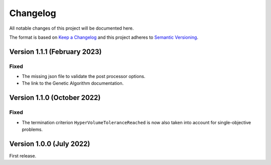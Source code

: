 ..
    Copyright 2021 IRT Saint Exupéry, https://www.irt-saintexupery.com

    This work is licensed under the Creative Commons Attribution-ShareAlike 4.0
    International License. To view a copy of this license, visit
    http://creativecommons.org/licenses/by-sa/4.0/ or send a letter to Creative
    Commons, PO Box 1866, Mountain View, CA 94042, USA.

..
   Changelog titles are:
   - Added for new features.
   - Changed for changes in existing functionality.
   - Deprecated for soon-to-be removed features.
   - Removed for now removed features.
   - Fixed for any bug fixes.
   - Security in case of vulnerabilities.

Changelog
=========

All notable changes of this project will be documented here.

The format is based on
`Keep a Changelog <https://keepachangelog.com/en/1.0.0/>`_
and this project adheres to
`Semantic Versioning <https://semver.org/spec/v2.0.0.html>`_.


Version 1.1.1 (February 2023)
*****************************

Fixed
-----

- The missing json file to validate the post processor options.
- The link to the Genetic Algorithm documentation.


Version 1.1.0 (October 2022)
****************************


Fixed
-----

- The termination criterion ``HyperVolumeToleranceReached`` is now also taken into account for single-objective problems.


Version 1.0.0 (July 2022)
*************************

First release.
